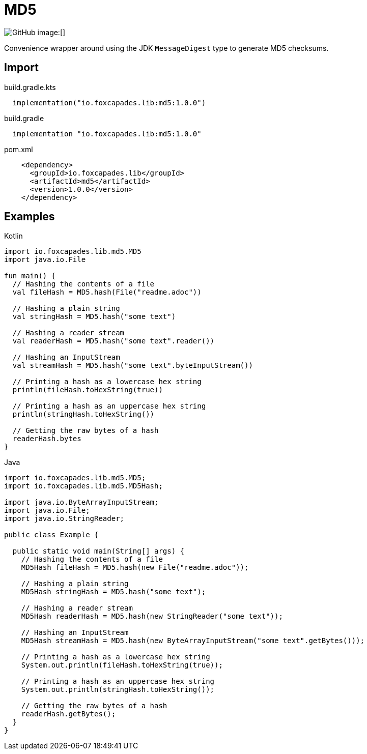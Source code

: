 = MD5
:source-highlighter: pygments
:lib-version: 1.0.0

image:https://img.shields.io/github/license/foxcapades/lib-jvm-md5[GitHub]
image:[]

Convenience wrapper around using the JDK `MessageDigest` type to generate MD5
checksums.


== Import

.build.gradle.kts
[source, kotlin, subs="verbatim,attributes"]
----
  implementation("io.foxcapades.lib:md5:{lib-version}")
----

.build.gradle
[source, groovy, subs="verbatim,attributes"]
----
  implementation "io.foxcapades.lib:md5:{lib-version}"
----

.pom.xml
[source, xml, subs="verbatim,attributes"]
----
    <dependency>
      <groupId>io.foxcapades.lib</groupId>
      <artifactId>md5</artifactId>
      <version>{lib-version}</version>
    </dependency>
----


== Examples

.Kotlin
[source, kotlin]
----
import io.foxcapades.lib.md5.MD5
import java.io.File

fun main() {
  // Hashing the contents of a file
  val fileHash = MD5.hash(File("readme.adoc"))

  // Hashing a plain string
  val stringHash = MD5.hash("some text")

  // Hashing a reader stream
  val readerHash = MD5.hash("some text".reader())

  // Hashing an InputStream
  val streamHash = MD5.hash("some text".byteInputStream())

  // Printing a hash as a lowercase hex string
  println(fileHash.toHexString(true))

  // Printing a hash as an uppercase hex string
  println(stringHash.toHexString())

  // Getting the raw bytes of a hash
  readerHash.bytes
}
----

.Java
[source, java]
----
import io.foxcapades.lib.md5.MD5;
import io.foxcapades.lib.md5.MD5Hash;

import java.io.ByteArrayInputStream;
import java.io.File;
import java.io.StringReader;

public class Example {

  public static void main(String[] args) {
    // Hashing the contents of a file
    MD5Hash fileHash = MD5.hash(new File("readme.adoc"));

    // Hashing a plain string
    MD5Hash stringHash = MD5.hash("some text");

    // Hashing a reader stream
    MD5Hash readerHash = MD5.hash(new StringReader("some text"));

    // Hashing an InputStream
    MD5Hash streamHash = MD5.hash(new ByteArrayInputStream("some text".getBytes()));

    // Printing a hash as a lowercase hex string
    System.out.println(fileHash.toHexString(true));

    // Printing a hash as an uppercase hex string
    System.out.println(stringHash.toHexString());

    // Getting the raw bytes of a hash
    readerHash.getBytes();
  }
}
----